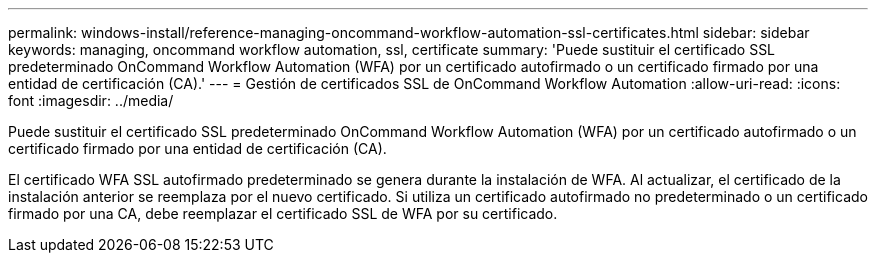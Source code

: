 ---
permalink: windows-install/reference-managing-oncommand-workflow-automation-ssl-certificates.html 
sidebar: sidebar 
keywords: managing, oncommand workflow automation, ssl, certificate 
summary: 'Puede sustituir el certificado SSL predeterminado OnCommand Workflow Automation (WFA) por un certificado autofirmado o un certificado firmado por una entidad de certificación (CA).' 
---
= Gestión de certificados SSL de OnCommand Workflow Automation
:allow-uri-read: 
:icons: font
:imagesdir: ../media/


[role="lead"]
Puede sustituir el certificado SSL predeterminado OnCommand Workflow Automation (WFA) por un certificado autofirmado o un certificado firmado por una entidad de certificación (CA).

El certificado WFA SSL autofirmado predeterminado se genera durante la instalación de WFA. Al actualizar, el certificado de la instalación anterior se reemplaza por el nuevo certificado. Si utiliza un certificado autofirmado no predeterminado o un certificado firmado por una CA, debe reemplazar el certificado SSL de WFA por su certificado.
